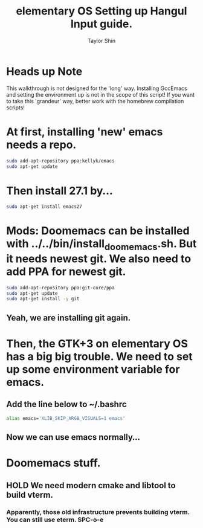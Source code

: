 #+PROPERTY: header-args :tangle yes
#+TITLE: elementary OS Setting up Hangul Input guide.
#+AUTHOR: Taylor Shin

* Heads up Note
This walkthrough is not designed for the 'long' way. Installing GccEmacs and setting the environment up is not in the scope of this script! If you want to take this 'grandeur' way, better work with the homebrew compilation scripts!

* At first, installing 'new' emacs needs a repo.
#+begin_src sh
sudo add-apt-repository ppa:kellyk/emacs
sudo apt-get update
#+end_src

* Then install 27.1 by...
 #+begin_src sh
 sudo apt-get install emacs27
 #+end_src

* Mods: Doomemacs can be installed with ../../bin/install_doomemacs.sh. But it needs newest git. We also need to add PPA for newest git.

 #+begin_src sh
 sudo add-apt-repository ppa:git-core/ppa
 sudo apt-get update
 sudo apt-get install -y git
 #+end_src

** Yeah, we are installing git again.

* Then, the GTK+3 on elementary OS has a big big trouble. We need to set up some environment variable for emacs.
** Add the line below to ~/.bashrc

#+begin_src sh
alias emacs='XLIB_SKIP_ARGB_VISUALS=1 emacs'
#+end_src

** Now we can use emacs normally...

* Doomemacs stuff.
** HOLD We need modern cmake and libtool to build vterm.
*** Apparently, those old infrastructure prevents building vterm. You can still use eterm. SPC-o-e

